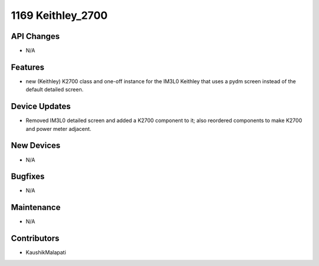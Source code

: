 1169 Keithley_2700
#################

API Changes
-----------
- N/A

Features
--------
- new (Keithley) K2700 class and one-off instance for the IM3L0 Keithley that uses a pydm screen instead of the default detailed screen.

Device Updates
--------------
- Removed IM3L0 detailed screen and added a K2700 component to it; also reordered components to make K2700 and power meter adjacent.

New Devices
-----------
- N/A

Bugfixes
--------
- N/A

Maintenance
-----------
- N/A

Contributors
------------
- KaushikMalapati
